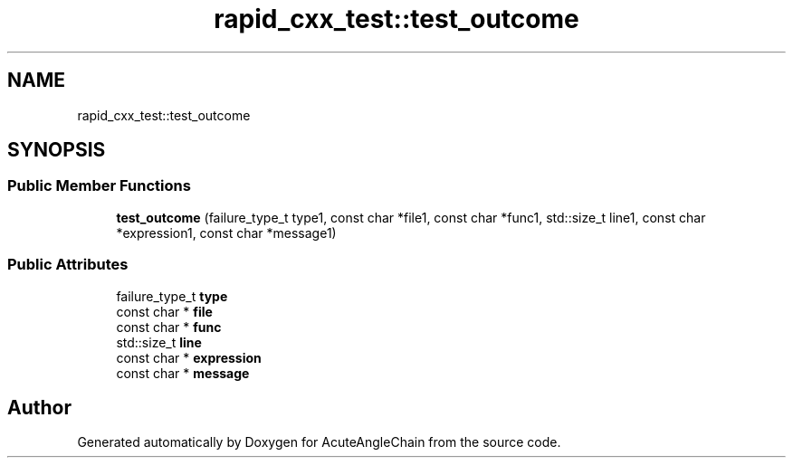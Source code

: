 .TH "rapid_cxx_test::test_outcome" 3 "Sun Jun 3 2018" "AcuteAngleChain" \" -*- nroff -*-
.ad l
.nh
.SH NAME
rapid_cxx_test::test_outcome
.SH SYNOPSIS
.br
.PP
.SS "Public Member Functions"

.in +1c
.ti -1c
.RI "\fBtest_outcome\fP (failure_type_t type1, const char *file1, const char *func1, std::size_t line1, const char *expression1, const char *message1)"
.br
.in -1c
.SS "Public Attributes"

.in +1c
.ti -1c
.RI "failure_type_t \fBtype\fP"
.br
.ti -1c
.RI "const char * \fBfile\fP"
.br
.ti -1c
.RI "const char * \fBfunc\fP"
.br
.ti -1c
.RI "std::size_t \fBline\fP"
.br
.ti -1c
.RI "const char * \fBexpression\fP"
.br
.ti -1c
.RI "const char * \fBmessage\fP"
.br
.in -1c

.SH "Author"
.PP 
Generated automatically by Doxygen for AcuteAngleChain from the source code\&.
